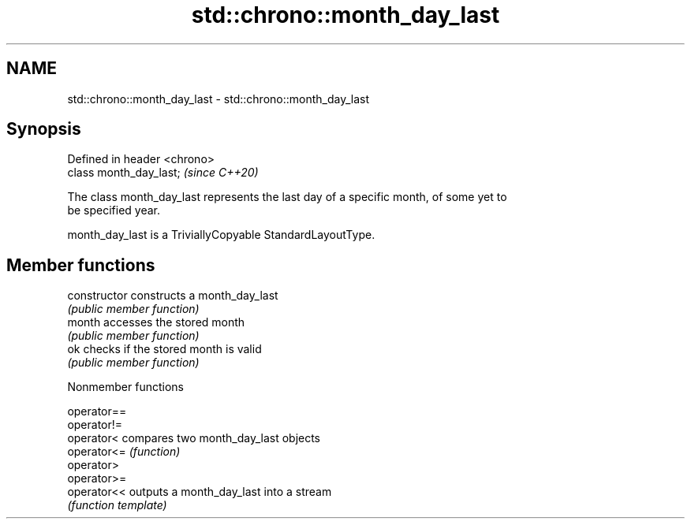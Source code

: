 .TH std::chrono::month_day_last 3 "2019.03.28" "http://cppreference.com" "C++ Standard Libary"
.SH NAME
std::chrono::month_day_last \- std::chrono::month_day_last

.SH Synopsis
   Defined in header <chrono>
   class month_day_last;       \fI(since C++20)\fP

   The class month_day_last represents the last day of a specific month, of some yet to
   be specified year.

   month_day_last is a TriviallyCopyable StandardLayoutType.

.SH Member functions

   constructor   constructs a month_day_last
                 \fI(public member function)\fP 
   month         accesses the stored month
                 \fI(public member function)\fP 
   ok            checks if the stored month is valid
                 \fI(public member function)\fP 

   Nonmember functions

   operator==
   operator!=
   operator<  compares two month_day_last objects
   operator<= \fI(function)\fP 
   operator>
   operator>=
   operator<< outputs a month_day_last into a stream
              \fI(function template)\fP 
